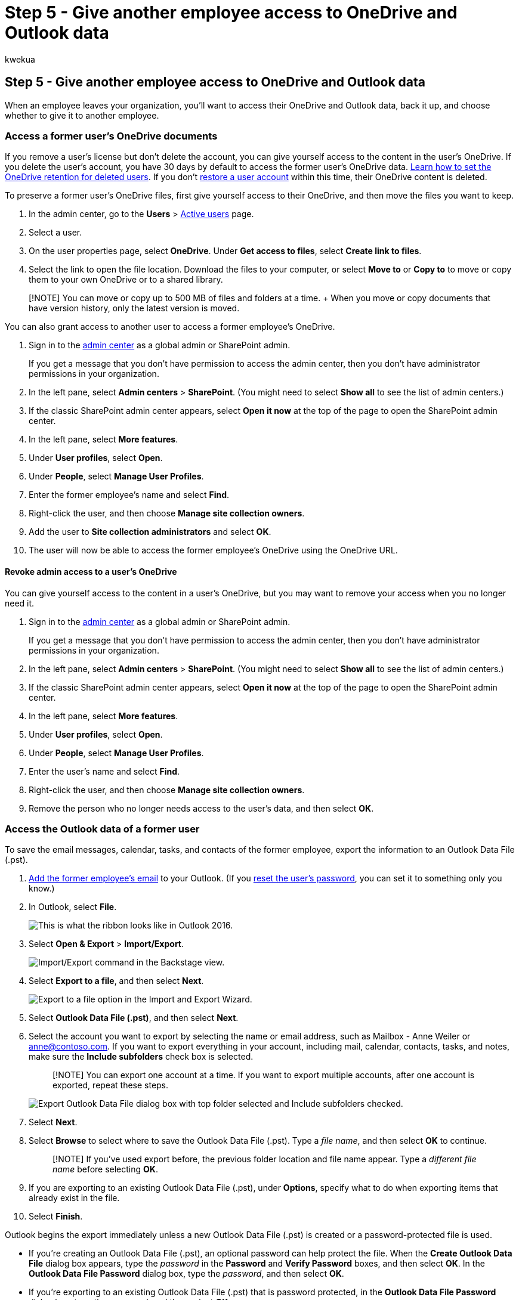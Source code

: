 = Step 5 - Give another employee access to OneDrive and Outlook data
:audience: Admin
:author: kwekua
:description: Follow the steps in this article to access a former employee's OneDrive and Outlook data, back it up, and choose whether to give access to another employee.
:f1.keywords: ["NOCSH"]
:manager: scotv
:ms.author: kwekua
:ms.collection: ["M365-subscription-management", "Adm_O365", "Adm_TOC", "SPO_Content"]
:ms.custom: ["MSStore_Link", "TRN_M365B", "OKR_SMB_Videos", "AdminSurgePortfolio", "AdminTemplateSet", "m365solution-removeemployee"]
:ms.localizationpriority: medium
:ms.service: o365-administration
:ms.topic: article
:search.appverid: ["BCS160", "MET150", "MOE150"]

== Step 5 - Give another employee access to OneDrive and Outlook data

When an employee leaves your organization, you'll want to access their OneDrive and Outlook data, back it up, and choose whether to give it to another employee.

=== Access a former user's OneDrive documents

If you remove a user's license but don't delete the account, you can give yourself access to the content in the user's OneDrive.
If you delete the user's account, you have 30 days by default to access the former user's OneDrive data.
link:/onedrive/set-retention[Learn how to set the OneDrive retention for deleted users].
If you don't link:/office365/admin/add-users/restore-user[restore a user account] within this time, their OneDrive content is deleted.

To preserve a former user's OneDrive files, first give yourself access to their OneDrive, and then move the files you want to keep.

. In the admin center, go to the *Users* > https://go.microsoft.com/fwlink/p/?linkid=834822[Active users] page.
. Select a user.
. On the user properties page, select *OneDrive*.
Under *Get access to files*, select *Create link to files*.
. Select the link to open the file location.
Download the files to your computer, or select *Move to* or *Copy to* to move or copy them to your own OneDrive or to a shared library.

____
[!NOTE] You can move or copy up to 500 MB of files and folders at a time.
+ When you move or copy documents that have version history, only the latest version is moved.
____

You can also grant access to another user to access a former employee's OneDrive.

. Sign in to the https://go.microsoft.com/fwlink/p/?linkid=2024339[admin center] as a global admin or SharePoint admin.
+
If you get a message that you don't have permission to access the admin center, then you don't have administrator permissions in your organization.

. In the left pane, select *Admin centers* > *SharePoint*.
(You might need to select *Show all* to see the list of admin centers.)
. If the classic SharePoint admin center appears, select *Open it now* at the top of the page to open the SharePoint admin center.
. In the left pane, select *More features*.
. Under *User profiles*, select *Open*.
. Under *People*, select *Manage User Profiles*.
. Enter the former employee's name and select *Find*.
. Right-click the user, and then choose *Manage site collection owners*.
. Add the user to *Site collection administrators* and select *OK*.
. The user will now be able to access the former employee's OneDrive using the OneDrive URL.

==== Revoke admin access to a user's OneDrive

You can give yourself access to the content in a user's OneDrive, but you may want to remove your access when you no longer need it.

. Sign in to the https://go.microsoft.com/fwlink/p/?linkid=2024339[admin center] as a global admin or SharePoint admin.
+
If you get a message that you don't have permission to access the admin center, then you don't have administrator permissions in your organization.

. In the left pane, select *Admin centers* > *SharePoint*.
(You might need to select *Show all* to see the list of admin centers.)
. If the classic SharePoint admin center appears, select *Open it now* at the top of the page to open the SharePoint admin center.
. In the left pane, select *More features*.
. Under *User profiles*, select *Open*.
. Under *People*, select *Manage User Profiles*.
. Enter the user's name and select *Find*.
. Right-click the user, and then choose *Manage site collection owners*.
. Remove the person who no longer needs access to the user's data, and then select *OK*.

=== Access the Outlook data of a former user

To save the email messages, calendar, tasks, and contacts of the former employee, export the information to an Outlook Data File (.pst).

. https://support.microsoft.com/office/6e27792a-9267-4aa4-8bb6-c84ef146101b[Add the former employee's email] to your Outlook.
(If you xref:reset-passwords.adoc[reset the user's password], you can set it to something only you know.)
. In Outlook, select *File*.
+
image::../../media/d7f66ed3-9861-4521-b410-e86a58ab15a7.png[This is what the ribbon looks like in Outlook 2016.]

. Select *Open & Export* > *Import/Export*.
+
image::../../media/6013919e-d8ce-4902-b7b4-78ff4260a2f8.jpg[Import/Export command in the Backstage view.]

. Select *Export to a file*, and then select *Next*.
+
image::../../media/458466a0-366b-4fbf-a2db-1919412c6527.jpg[Export to a file option in the Import and Export Wizard.]

. Select *Outlook Data File (.pst)*, and then select *Next*.
. Select the account you want to export by selecting the name or email address, such as Mailbox - Anne Weiler or anne@contoso.com.
If you want to export everything in your account, including mail, calendar, contacts, tasks, and notes, make sure the *Include subfolders* check box is selected.
+
____
[!NOTE] You can export one account at a time.
If you want to export multiple accounts, after one account is exported, repeat these steps.
____
+
image::../../media/ce36616f-d76d-4ce2-b517-8ac4874e0971.jpg[Export Outlook Data File dialog box with top folder selected and Include subfolders checked.]

. Select *Next*.
. Select *Browse* to select where to save the Outlook Data File (.pst).
Type a  _file name_, and then select *OK* to continue.
+
____
[!NOTE] If you've used export before, the previous folder location and file name appear.
Type a _different file name_ before selecting *OK*.
____

. If you are exporting to an existing Outlook Data File (.pst), under *Options*, specify what to do when exporting items that already exist in the file.
. Select *Finish*.

Outlook begins the export immediately unless a new Outlook Data File (.pst) is created or a password-protected file is used.

* If you're creating an Outlook Data File (.pst), an optional password can help protect the file.
When the *Create Outlook Data File* dialog box appears, type the _password_ in the *Password* and *Verify Password* boxes, and then select *OK*.
In the *Outlook Data File Password* dialog box, type the _password_, and then select *OK*.
* If you're exporting to an existing Outlook Data File (.pst) that is password protected, in the *Outlook Data File Password* dialog box, type the _password_, and then select *OK*.

See how to https://support.microsoft.com/office/14252b52-3075-4e9b-be4e-ff9ef1068f91[Export or backup email, contacts, and calendar to an Outlook .pst file] in Outlook 2010.

____
[!NOTE] By default, your email is available offline for a period of 12 months.
If required, see how to link:/outlook/troubleshoot/mailboxes/only-subset-items-synchronized[increase the data available offline].
____

==== Give another user access to a former user's email

To give access to the email messages, calendar, tasks, and contacts of the former employee to another employee, import the information to another employee's Outlook inbox.

____
[!NOTE] You can also link:/office365/admin/email/convert-user-mailbox-to-shared-mailbox[convert the former user's mailbox to a shared mailbox] or link:/office365/admin/add-users/remove-former-employee#forward-a-former-employees-email-to-another-employee-or-convert-to-a-shared-mailbox[forward a former employee's email to another employee].
____

. In Outlook, go to *File* > *Open & Export* > *Import/Export*.
+
This starts the Import and Export Wizard.

. Select *Import from another program or file*, and then select *Next*.
+
image::../../media/15cdd674-cd7b-492c-8e93-992cfa890f26.jpg[Import and Export Wizard.]

. Select *Outlook Data File (.pst)*, and select *Next*.
. Browse to the .pst file you want to import.
. Under *Options*, choose how you want to deal with duplicates.
. Select *Next*.
. If a password was assigned to the Outlook Data File (.pst), enter the password, and then select *OK*.
. Set the options for importing items.
The default settings usually don't need to be changed.
. Select *Finish*.

____
[!NOTE] The steps remain the same for accessing an existing user's OneDrive and email data.
____

____
[!TIP] If you want to import or restore only a few items from an Outlook Data File (.pst), you can open the Outlook Data File.
Then, in the navigation pane, drag the items from Outlook Data File folders to your existing Outlook folders.
____

=== Related content

link:/sharepoint/manage-user-profiles#add-and-remove-admins-for-a-users-onedrive[Add and remove admins on a OneDrive account] (article)

link:/onedrive/restore-deleted-onedrive[Restore a deleted OneDrive] (article)

link:/onedrive/retention-and-deletion[OneDrive retention and deletion] (article)

https://support.microsoft.com/office/share-onedrive-files-and-folders-9fcc2f7d-de0c-4cec-93b0-a82024800c07[Share OneDrive files and folders]
